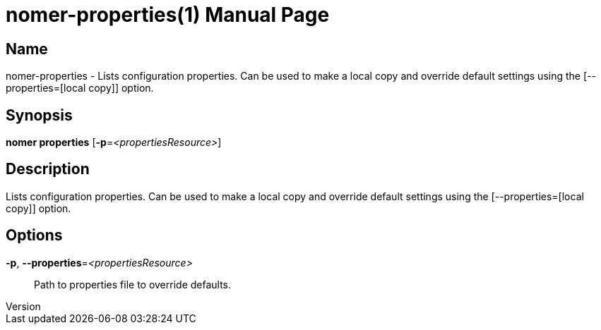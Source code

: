 // tag::picocli-generated-full-manpage[]
// tag::picocli-generated-man-section-header[]
:doctype: manpage
:revnumber: 
:manmanual: Nomer Manual
:mansource: 
:man-linkstyle: pass:[blue R < >]
= nomer-properties(1)

// end::picocli-generated-man-section-header[]

// tag::picocli-generated-man-section-name[]
== Name

nomer-properties - Lists configuration properties. Can be used to make a local copy and override default settings using the [--properties=[local copy]] option.

// end::picocli-generated-man-section-name[]

// tag::picocli-generated-man-section-synopsis[]
== Synopsis

*nomer properties* [*-p*=_<propertiesResource>_]

// end::picocli-generated-man-section-synopsis[]

// tag::picocli-generated-man-section-description[]
== Description

Lists configuration properties. Can be used to make a local copy and override default settings using the [--properties=[local copy]] option.

// end::picocli-generated-man-section-description[]

// tag::picocli-generated-man-section-options[]
== Options

*-p*, *--properties*=_<propertiesResource>_::
  Path to properties file to override defaults.

// end::picocli-generated-man-section-options[]

// tag::picocli-generated-man-section-arguments[]
// end::picocli-generated-man-section-arguments[]

// tag::picocli-generated-man-section-commands[]
// end::picocli-generated-man-section-commands[]

// tag::picocli-generated-man-section-exit-status[]
// end::picocli-generated-man-section-exit-status[]

// tag::picocli-generated-man-section-footer[]
// end::picocli-generated-man-section-footer[]

// end::picocli-generated-full-manpage[]
